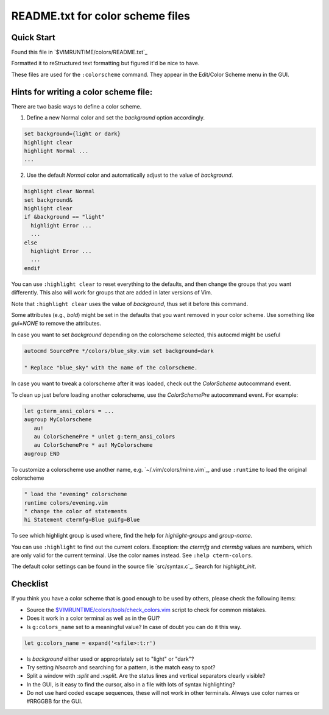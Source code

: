 .. _colors_readme:

=================================
README.txt for color scheme files
=================================

.. _colors_quick_start:

Quick Start
------------
Found this file in `$VIMRUNTIME/colors/README.txt`_

Formatted it to reStructured text formatting but figured it'd be nice to have.

These files are used for the ``:colorscheme`` command.  They appear in the
Edit/Color Scheme menu in the GUI.

Hints for writing a color scheme file:
--------------------------------------
There are two basic ways to define a color scheme.

1. Define a new Normal color and set the `background` option accordingly.

.. code-block:: vim

	set background={light or dark}
	highlight clear
	highlight Normal ...
	...

2. Use the default `Normal` color and automatically adjust to the
   value of `background`.

.. code-block:: vim

	highlight clear Normal
	set background&
	highlight clear
	if &background == "light"
	  highlight Error ...
	  ...
	else
	  highlight Error ...
	  ...
	endif

You can use ``:highlight clear`` to reset everything to the defaults, and then
change the groups that you want differently.  This also will work for groups
that are added in later versions of Vim.

Note that ``:highlight clear`` uses the value of `background`, thus set it
before this command.

Some attributes (e.g., `bold`) might be set in the defaults that you want
removed in your color scheme.  Use something like `gui=NONE` to remove the
attributes.

In case you want to set `background` depending on the colorscheme selected,
this autocmd might be useful

.. code-block:: vim

     autocmd SourcePre */colors/blue_sky.vim set background=dark

     " Replace "blue_sky" with the name of the colorscheme.

In case you want to tweak a colorscheme after it was loaded, check out the
`ColorScheme` autocommand event.

To clean up just before loading another colorscheme, use the `ColorSchemePre`
autocommand event.  For example:

.. code-block:: vim

   let g:term_ansi_colors = ...
   augroup MyColorscheme
      au!
      au ColorSchemePre * unlet g:term_ansi_colors
      au ColorSchemePre * au! MyColorscheme
   augroup END

To customize a colorscheme use another name, e.g.  `~/.vim/colors/mine.vim`_,
and use ``:runtime`` to load the original colorscheme

.. code-block:: vim

   " load the "evening" colorscheme
   runtime colors/evening.vim
   " change the color of statements
   hi Statement ctermfg=Blue guifg=Blue

To see which highlight group is used where, find the help for
`highlight-groups` and `group-name`.

You can use ``:highlight`` to find out the current colors.  Exception: the
`ctermfg` and `ctermbg` values are numbers, which are only valid for the current
terminal.  Use the color names instead.  See ``:help cterm-colors``.

The default color settings can be found in the source file `src/syntax.c`_.
Search for `highlight_init`.

Checklist
----------
If you think you have a color scheme that is good enough to be used by others,
please check the following items:

- Source the `<$VIMRUNTIME/colors/tools/check_colors.vim>`_ script to check for
  common mistakes.
- Does it work in a color terminal as well as in the GUI?
- Is ``g:colors_name`` set to a meaningful value?  In case of doubt you can do it this way.

.. code-block:: vim

    let g:colors_name = expand('<sfile>:t:r')


- Is `background` either used or appropriately set to "light" or "dark"?
- Try setting `hlsearch` and searching for a pattern, is the match easy to spot?
- Split a window with `:split` and `:vsplit`.  Are the status lines and vertical separators clearly visible?
- In the GUI, is it easy to find the cursor, also in a file with lots of syntax highlighting?
- Do not use hard coded escape sequences, these will not work in other terminals.  Always use color names or #RRGGBB for the GUI.
